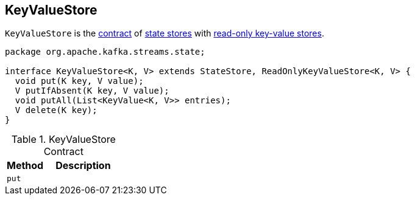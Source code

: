 == [[KeyValueStore]] KeyValueStore

`KeyValueStore` is the <<contract, contract>> of link:kafka-streams-StateStore.adoc[state stores] with link:kafka-streams-ReadOnlyKeyValueStore.adoc[read-only key-value stores].

[[contract]]
[source, java]
----
package org.apache.kafka.streams.state;

interface KeyValueStore<K, V> extends StateStore, ReadOnlyKeyValueStore<K, V> {
  void put(K key, V value);
  V putIfAbsent(K key, V value);
  void putAll(List<KeyValue<K, V>> entries);
  V delete(K key);
}
----

.KeyValueStore Contract
[cols="1,2",options="header",width="100%"]
|===
| Method
| Description

| [[put]] `put`
|
|===
